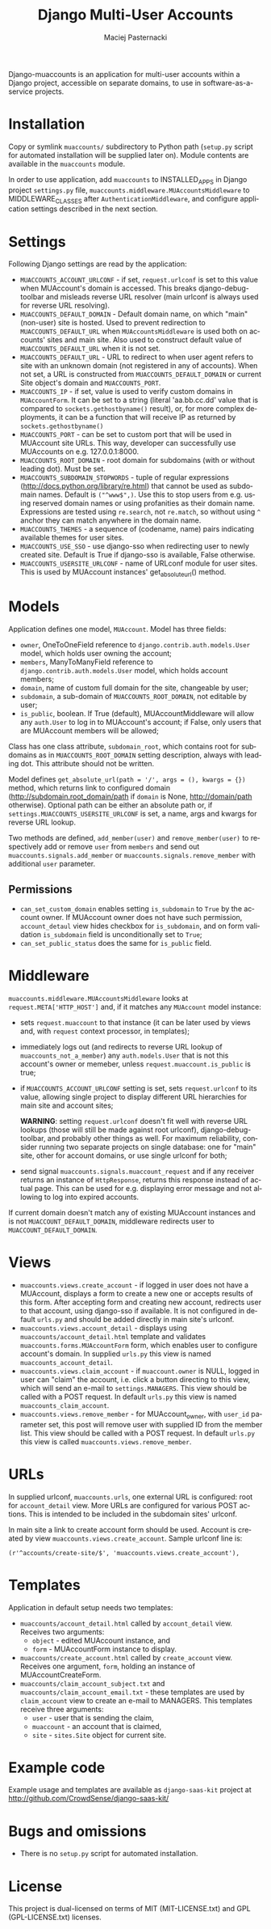 # -*- org -*-
#+TITLE:     Django Multi-User Accounts
#+AUTHOR:    Maciej Pasternacki
#+EMAIL:     maciej@pasternacki.net
#+LANGUAGE:  en
#+OPTIONS:   H:3 num:t toc:t \n:nil @:t ::t |:t ^:t -:t f:t *:t TeX:t LaTeX:t skip:nil d:nil tags:not-in-toc

Django-muaccounts is an application for multi-user accounts within
a Django project, accessible on separate domains, to use
in software-as-a-service projects.

* Installation
  Copy or symlink =muaccounts/= subdirectory to Python path (=setup.py=
  script for automated installation will be supplied later on). Module
  contents are available in the =muaccounts= module.

  In order to use application, add =muaccounts= to INSTALLED_APPS in
  Django project =settings.py= file,
  =muaccounts.middleware.MUAccountsMiddleware= to MIDDLEWARE_CLASSES
  after =AuthenticationMiddleware=, and configure application settings
  described in the next section.
* Settings
  Following Django settings are read by the application:
  - =MUACCOUNTS_ACCOUNT_URLCONF= - if set, =request.urlconf= is set to
    this value when MUAccount's domain is accessed.  This breaks
    django-debug-toolbar and misleads reverse URL resolver (main
    urlconf is always used for reverse URL resolving).
  - =MUACCOUNTS_DEFAULT_DOMAIN= - Default domain name, on which "main"
    (non-user) site is hosted.  Used to prevent redirection to
    =MUACCOUNTS_DEFAULT_URL= when =MUAccountsMiddleware= is used both
    on accounts' sites and main site.  Also used to construct default
    value of =MUACCOUNTS_DEFAULT_URL= when it is not set.
  - =MUACCOUNTS_DEFAULT_URL= - URL to redirect to when user agent
    refers to site with an unknown domain (not registered in any of
    accounts).  When not set, a URL is constructed from
    =MUACCOUNTS_DEFAULT_DOMAIN= or current Site object's domain and
    =MUACCOUNTS_PORT=.
  - =MUACCOUNTS_IP= - if set, value is used to verify custom domains
    in =MUAccountForm=.  It can be set to a string (literal
    'aa.bb.cc.dd' value that is compared to =sockets.gethostbyname()=
    result), or, for more complex deployments, it can be a function
    that will receive IP as returned by =sockets.gethostbyname()=
  - =MUACCOUNTS_PORT= - can be set to custom port that will be used in
    MUAccount site URLs.  This way, developer can successfully use
    MUAccounts on e.g. 127.0.0.1:8000.
  - =MUACCOUNTS_ROOT_DOMAIN= - root domain for subdomains (with or
    without leading dot).  Must be set.
  - =MUACCOUNTS_SUBDOMAIN_STOPWORDS= - tuple of regular expressions
    (http://docs.python.org/library/re.html) that cannot be used as
    subdomain names.  Default is =("^www$",)=.  Use this to stop users
    from e.g. using reserved domain names or using profanities as
    their domain name.  Expressions are tested using =re.search=, not
    =re.match=, so without using =^= anchor they can match anywhere in
    the domain name.
  - =MUACCOUNTS_THEMES= - a sequence of (codename, name) pairs
    indicating available themes for user sites.
  - =MUACCOUNTS_USE_SSO= - use django-sso when redirecting user to
    newly created site.  Default is True if django-sso is available,
    False otherwise.
  - =MUACCOUNTS_USERSITE_URLCONF= - name of URLconf module for user
    sites.  This is used by MUAccount instances' get_absolute_url()
    method.
* Models
  Application defines one model, =MUAccount=.  Model has three fields:
  - =owner=, OneToOneField reference to
    =django.contrib.auth.models.User= model, which holds user owning
    the account;
  - =members=, ManyToManyField reference to
    =django.contrib.auth.models.User= model, which holds account
    members;
  - =domain=, name of custom full domain for the site, changeable by
    user;
  - =subdomain=, a sub-domain of =MUACCOUNTS_ROOT_DOMAIN=, not
    editable by user;
  - =is_public=, boolean.  If True (default), MUAccountMiddleware will
    allow any =auth.User= to log in to MUAccount's account; if False,
    only users that are MUAccount members will be allowed;
  Class has one class attribute, =subdomain_root=, which contains root
  for subdomains as in =MUACCOUNTS_ROOT_DOMAIN= setting description,
  always with leading dot.  This attribute should not be written.

  Model defines =get_absolute_url(path = '/', args = (), kwargs = {})=
  method, which returns link to configured domain
  (http://subdomain.root_domain/path if =domain= is None,
  http://domain/path otherwise).  Optional path can be either an
  absolute path or, if =settings.MUACCOUNTS_USERSITE_URLCONF= is set,
  a name, args and kwargs for reverse URL lookup.

  Two methods are defined, =add_member(user)= and
  =remove_member(user)= to respectively add or remove =user= from
  =members= and send out =muaccounts.signals.add_member= or
  =muaccounts.signals.remove_member= with additional =user=
  parameter.
** Permissions
   - =can_set_custom_domain= enables setting =is_subdomain= to =True=
     by the account owner.  If MUAccount owner does not have such
     permission, =account_detaul= view hides checkbox for
     =is_subdomain=, and on form validation =is_subdomain= field is
     unconditionally set to =True=;
   - =can_set_public_status= does the same for =is_public= field.
* Middleware
  =muaccounts.middleware.MUAccountsMiddleware= looks at
  =request.META['HTTP_HOST']= and, if it matches any =MUAccount= model
  instance:
  - sets =request.muaccount= to that instance (it can be later used by
    views and, with =request= context processor, in templates);
  - immediately logs out (and redirects to reverse URL lookup of
    =muaccounts_not_a_member=) any =auth.models.User= that is not this
    account's owner or memeber, unless =request.muaccount.is_public=
    is true;
  - if =MUACCOUNTS_ACCOUNT_URLCONF= setting is set, sets
    =request.urlconf= to its value, allowing single project to display
    different URL hierarchies for main site and account sites;

    *WARNING*: setting =request.urlconf= doesn't fit well with reverse
    URL lookups (those will still be made against root urlconf),
    django-debug-toolbar, and probably other things as well. For
    maximum reliability, consider running two separate projects on
    single database: one for "main" site, other for account domains,
    or use single urlconf for both;
  - send signal =muaccounts.signals.muaccount_request= and if any
    receiver returns an instance of =HttpResponse=, returns this
    response instead of actual page.  This can be used for
    e.g. displaying error message and not allowing to log into expired
    accounts.

  If current domain doesn't match any of existing MUAccount instances
  and is not =MUACCOUNT_DEFAULT_DOMAIN=, middleware redirects user to
  =MUACCOUNT_DEFAULT_DOMAIN=.
* Views
  - =muaccounts.views.create_account= - if logged in user does not
    have a MUAccount, displays a form to create a new one or accepts
    results of this form.  After accepting form and creating new
    account, redirects user to that account, using django-sso if
    available.  It is not configured in default =urls.py= and should
    be added directly in main site's urlconf.
  - =muaccounts.views.account_detail= - displays using
    =muaccounts/account_detail.html= template and validates
    =muaccounts.forms.MUAccountForm= form, which enables user to
    configure account's domain.  In supplied =urls.py= this view is
    named =muaccounts_account_detail=.
  - =muaccounts.views.claim_account= - if =muaccount.owner= is NULL,
    logged in user can "claim" the account, i.e. click a button
    directing to this view, which will send an e-mail to
    =settings.MANAGERS=.  This view should be called with a POST
    request.  In default =urls.py= this view is named
    =muaccounts_claim_account=.
  - =muaccounts.views.remove_member= - for MUAccount_owner, with
    =user_id= parameter set, this post will remove user with supplied
    ID from the member list.  This view should be called with a POST
    request.  In default =urls.py= this view is called
    =muaccounts.views.remove_member=.
* URLs
  In supplied urlconf, =muaccounts.urls=, one external URL is
  configured: root for =account_detail= view.  More URLs are
  configured for various POST actions.  This is intended to be
  included in the subdomain sites' urlconf.

  In main site a link to create account form should be used.  Account
  is created by view =muaccounts.views.create_account=.  Sample
  urlconf line is:
  : (r'^accounts/create-site/$', 'muaccounts.views.create_account'),
* Templates
  Application in default setup needs two templates:
  - =muaccounts/account_detail.html= called by =account_detail= view.
    Receives two arguments:
    - =object= - edited MUAccount instance, and
    - =form= - MUAccountForm instance to display.
  - =muaccounts/create_account.html= called by =create_account= view.
    Receives one argument, =form=, holding an instance of
    MUAccountCreateForm.
  - =muaccounts/claim_account_subject.txt= and
    =muaccounts/claim_account_email.txt= - these templates are used by
    =claim_account= view to create an e-mail to MANAGERS.  This
    templates receive three arguments:
    - =user= - user that is sending the claim,
    - =muaccount= - an account that is claimed,
    - =site= - =sites.Site= object for current site.
* Example code
  Example usage and templates are available as =django-saas-kit=
  project at http://github.com/CrowdSense/django-saas-kit/
* Bugs and omissions
  - There is no =setup.py= script for automated installation.
* License
  This project is dual-licensed on terms of MIT (MIT-LICENSE.txt) and
  GPL (GPL-LICENSE.txt) licenses.

